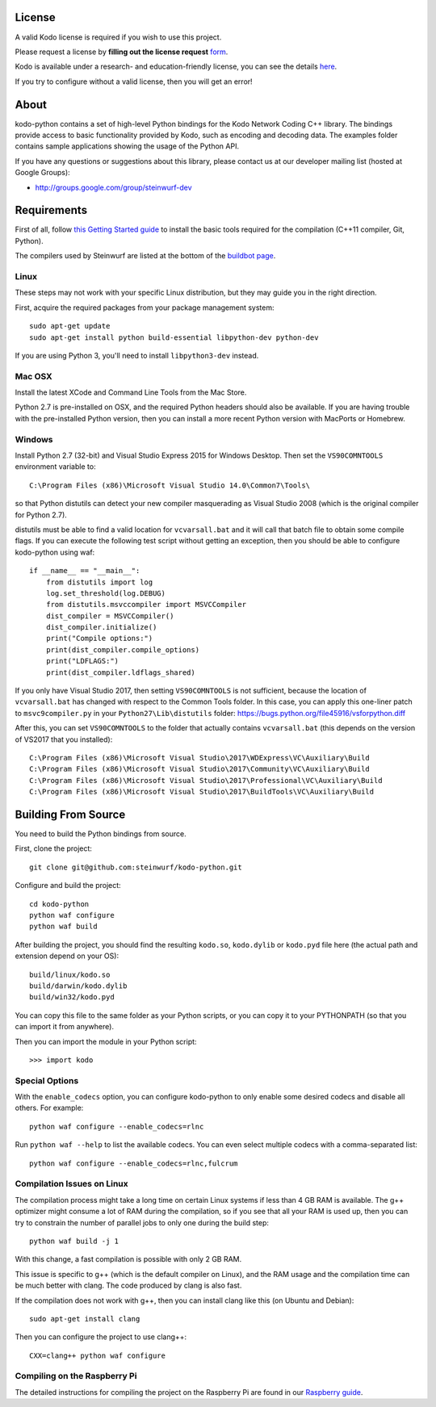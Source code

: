 License
-------

A valid Kodo license is required if you wish to use this project.

Please request a license by **filling out the license request** form_.

Kodo is available under a research- and education-friendly license,
you can see the details here_.

If you try to configure without a valid license, then you will get an error!

.. _form: http://steinwurf.com/license/
.. _here: http://steinwurf.com/research-license/

About
-----

kodo-python contains a set of high-level Python bindings for the Kodo Network
Coding C++ library. The bindings provide access to basic functionality provided
by Kodo, such as encoding and decoding data. The examples folder contains
sample applications showing the usage of the Python API.

.. image:: http://buildbot.steinwurf.dk/svgstatus?project=kodo-python
    :target: http://buildbot.steinwurf.dk/stats?projects=kodo-python
    :alt: Buildbot status

If you have any questions or suggestions about this library, please contact
us at our developer mailing list (hosted at Google Groups):

* http://groups.google.com/group/steinwurf-dev

.. contents:: Table of Contents:
   :local:

Requirements
------------

First of all, follow `this Getting Started guide
<http://docs.steinwurf.com/getting_started.html>`_ to install
the basic tools required for the compilation (C++11 compiler, Git, Python).

The compilers used by Steinwurf are listed at the bottom of the
`buildbot page <http://buildbot.steinwurf.com>`_.

Linux
.....

These steps may not work with your specific Linux distribution, but they may
guide you in the right direction.

First, acquire the required packages from your package management system::

  sudo apt-get update
  sudo apt-get install python build-essential libpython-dev python-dev

If you are using Python 3, you'll need to install ``libpython3-dev`` instead.

Mac OSX
.......

Install the latest XCode and Command Line Tools from the Mac Store.

Python 2.7 is pre-installed on OSX, and the required Python headers should
also be available. If you are having trouble with the pre-installed Python
version, then you can install a more recent Python version with MacPorts or
Homebrew.

Windows
.......

Install Python 2.7 (32-bit) and Visual Studio Express 2015 for Windows Desktop.
Then set the ``VS90COMNTOOLS`` environment variable to::

  C:\Program Files (x86)\Microsoft Visual Studio 14.0\Common7\Tools\

so that Python distutils can detect your new compiler masquerading as
Visual Studio 2008 (which is the original compiler for Python 2.7).

distutils must be able to find a valid location for ``vcvarsall.bat`` and
it will call that batch file to obtain some compile flags. If you can execute
the following test script without getting an exception, then you should be able
to configure kodo-python using waf::

    if __name__ == "__main__":
        from distutils import log
        log.set_threshold(log.DEBUG)
        from distutils.msvccompiler import MSVCCompiler
        dist_compiler = MSVCCompiler()
        dist_compiler.initialize()
        print("Compile options:")
        print(dist_compiler.compile_options)
        print("LDFLAGS:")
        print(dist_compiler.ldflags_shared)

If you only have Visual Studio 2017, then setting ``VS90COMNTOOLS`` is
not sufficient, because the location of ``vcvarsall.bat`` has changed with
respect to the Common Tools folder. In this case, you can apply this
one-liner patch to ``msvc9compiler.py`` in your ``Python27\Lib\distutils``
folder: https://bugs.python.org/file45916/vsforpython.diff

After this, you can set ``VS90COMNTOOLS`` to the folder that actually contains
``vcvarsall.bat`` (this depends on the version of VS2017 that you installed)::

    C:\Program Files (x86)\Microsoft Visual Studio\2017\WDExpress\VC\Auxiliary\Build
    C:\Program Files (x86)\Microsoft Visual Studio\2017\Community\VC\Auxiliary\Build
    C:\Program Files (x86)\Microsoft Visual Studio\2017\Professional\VC\Auxiliary\Build
    C:\Program Files (x86)\Microsoft Visual Studio\2017\BuildTools\VC\Auxiliary\Build


Building From Source
--------------------

You need to build the Python bindings from source.

First, clone the project::

  git clone git@github.com:steinwurf/kodo-python.git

Configure and build the project::

  cd kodo-python
  python waf configure
  python waf build

After building the project, you should find the resulting ``kodo.so``,
``kodo.dylib`` or ``kodo.pyd`` file here (the actual path and extension
depend on your OS)::

  build/linux/kodo.so
  build/darwin/kodo.dylib
  build/win32/kodo.pyd

You can copy this file to the same folder as your Python scripts, or you
can copy it to your PYTHONPATH (so that you can import it from anywhere).

Then you can import the module in your Python script::

  >>> import kodo

Special Options
...............

With the ``enable_codecs`` option, you can configure kodo-python to only enable
some desired codecs and disable all others. For example::

    python waf configure --enable_codecs=rlnc

Run ``python waf --help`` to list the available codecs. You can even
select multiple codecs with a comma-separated list::

    python waf configure --enable_codecs=rlnc,fulcrum

Compilation Issues on Linux
...........................

The compilation process might take a long time on certain Linux systems if
less than 4 GB RAM is available. The g++ optimizer might consume a lot of RAM
during the compilation, so if you see that all your RAM is used up, then
you can try to constrain the number of parallel jobs to only one during the
build step::

    python waf build -j 1

With this change, a fast compilation is possible with only 2 GB RAM.

This issue is specific to g++ (which is the default compiler on Linux), and
the RAM usage and the compilation time can be much better with clang.
The code produced by clang is also fast.

If the compilation does not work with g++, then you can install clang like
this (on Ubuntu and Debian)::

    sudo apt-get install clang

Then you can configure the project to use clang++::

    CXX=clang++ python waf configure

Compiling on the Raspberry Pi
.............................

The detailed instructions for compiling the project on the Raspberry Pi
are found in our `Raspberry guide
<https://github.com/steinwurf/kodo-python/blob/master/RASPBERRY_GUIDE.rst>`_.
